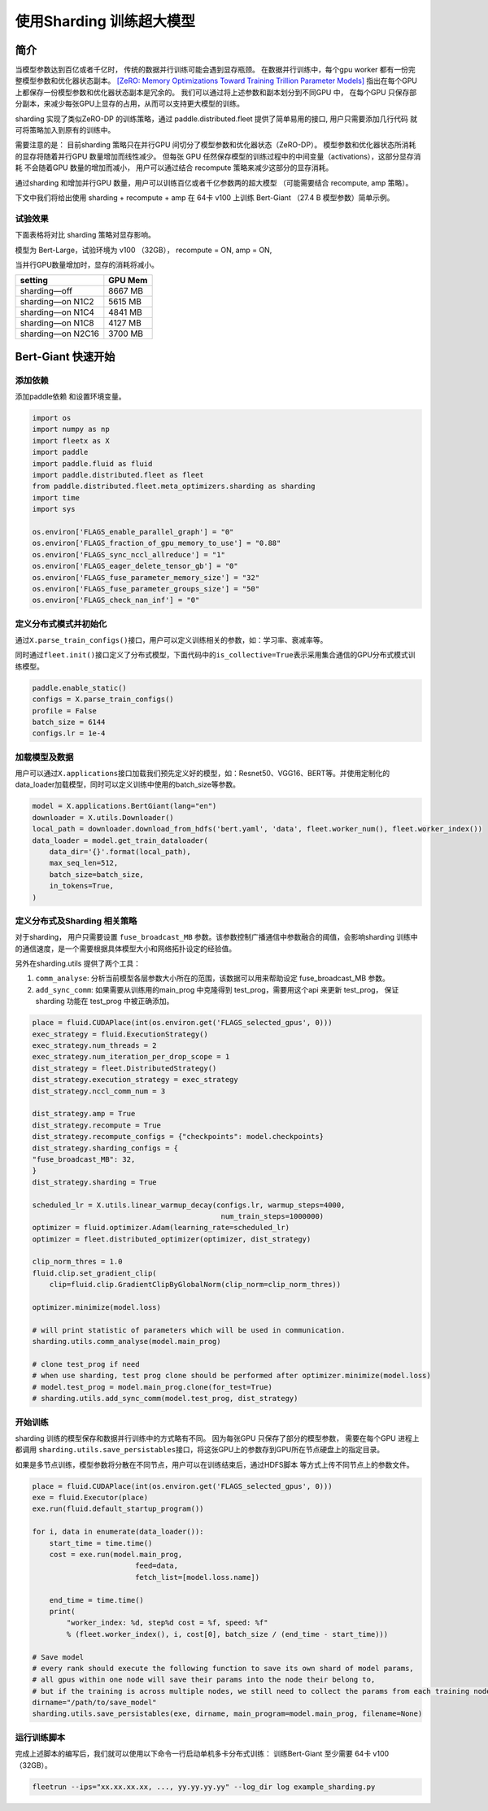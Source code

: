 使用Sharding 训练超大模型
=========================
简介
----

当模型参数达到百亿或者千亿时， 传统的数据并行训练可能会遇到显存瓶颈。 
在数据并行训练中，每个gpu worker 都有一份完整模型参数和优化器状态副本。 
`[ZeRO: Memory Optimizations Toward Training Trillion Parameter Models] <https://arxiv.org/abs/1910.02054>`__
指出在每个GPU 上都保存一份模型参数和优化器状态副本是冗余的。 我们可以通过将上述参数和副本划分到不同GPU 中，
在每个GPU 只保存部分副本，来减少每张GPU上显存的占用，从而可以支持更大模型的训练。 

sharding 实现了类似ZeRO-DP 的训练策略，通过 paddle.distributed.fleet 提供了简单易用的接口, 用户只需要添加几行代码
就可将策略加入到原有的训练中。 

需要注意的是： 目前sharding 策略只在并行GPU 间切分了模型参数和优化器状态（ZeRO-DP）。 模型参数和优化器状态所消耗
的显存将随着并行GPU 数量增加而线性减少。 但每张 GPU 任然保存模型的训练过程中的中间变量（activations），这部分显存消耗
不会随着GPU 数量的增加而减小， 用户可以通过结合 recompute 策略来减少这部分的显存消耗。

通过sharding 和增加并行GPU 数量，用户可以训练百亿或者千亿参数两的超大模型 （可能需要结合 recompute, amp 策略）。 

下文中我们将给出使用 sharding + recompute + amp 在 64卡 v100 上训练 Bert-Giant （27.4 B 模型参数）简单示例。

试验效果
~~~~~~~~
下面表格将对比 sharding 策略对显存影响。 

模型为 Bert-Large，试验环境为 v100 （32GB）， recompute = ON, amp = ON, 

当并行GPU数量增加时，显存的消耗将减小。 

+-----------------------+---------+
| setting               | GPU Mem | 
+=======================+=========+
| sharding—off          | 8667 MB |
+-----------------------+---------+
| sharding—on N1C2      | 5615 MB |
+-----------------------+---------+
| sharding—on N1C4      | 4841 MB |
+-----------------------+---------+
| sharding—on N1C8      | 4127 MB |
+-----------------------+---------+
| sharding—on N2C16     | 3700 MB |
+-----------------------+---------+

Bert-Giant 快速开始
--------------------

添加依赖
~~~~~~~~

添加paddle依赖 和设置环境变量。

.. code:: python

    import os
    import numpy as np
    import fleetx as X
    import paddle
    import paddle.fluid as fluid
    import paddle.distributed.fleet as fleet
    from paddle.distributed.fleet.meta_optimizers.sharding as sharding
    import time
    import sys

    os.environ['FLAGS_enable_parallel_graph'] = "0"
    os.environ['FLAGS_fraction_of_gpu_memory_to_use'] = "0.88"
    os.environ['FLAGS_sync_nccl_allreduce'] = "1"
    os.environ['FLAGS_eager_delete_tensor_gb'] = "0"
    os.environ['FLAGS_fuse_parameter_memory_size'] = "32"
    os.environ['FLAGS_fuse_parameter_groups_size'] = "50"
    os.environ['FLAGS_check_nan_inf'] = "0"

定义分布式模式并初始化
~~~~~~~~~~~~~~~~~~~~

通过\ ``X.parse_train_configs()``\ 接口，用户可以定义训练相关的参数，如：学习率、衰减率等。

同时通过\ ``fleet.init()``\ 接口定义了分布式模型，下面代码中的\ ``is_collective=True``\ 表示采用集合通信的GPU分布式模式训练模型。

.. code:: python

    paddle.enable_static()
    configs = X.parse_train_configs()
    profile = False
    batch_size = 6144
    configs.lr = 1e-4

加载模型及数据
~~~~~~~~~~~~~

用户可以通过\ ``X.applications``\ 接口加载我们预先定义好的模型，如：Resnet50、VGG16、BERT等。并使用定制化的data\_loader加载模型，同时可以定义训练中使用的batch\_size等参数。

.. code:: python

    model = X.applications.BertGiant(lang="en")
    downloader = X.utils.Downloader()
    local_path = downloader.download_from_hdfs('bert.yaml', 'data', fleet.worker_num(), fleet.worker_index())
    data_loader = model.get_train_dataloader(
        data_dir='{}'.format(local_path),
        max_seq_len=512,
        batch_size=batch_size,
        in_tokens=True,
    )


定义分布式及Sharding 相关策略
~~~~~~~~~~~~~~~~~~~~~~~~~~~~

对于sharding， 用户只需要设置 \ ``fuse_broadcast_MB``\  参数。该参数控制广播通信中参数融合的阈值，会影响sharding 训练中的通信速度，是一个需要根据具体模型大小和网络拓扑设定的经验值。

另外在sharding.utils 提供了两个工具：

1. \ ``comm_analyse``\ : 分析当前模型各层参数大小所在的范围，该数据可以用来帮助设定 fuse_broadcast_MB 参数。
2. \ ``add_sync_comm``\ : 如果需要从训练用的main_prog 中克隆得到 test_prog，需要用这个api 来更新 test_prog， 保证sharding 功能在 test_prog 中被正确添加。

.. code:: python

    place = fluid.CUDAPlace(int(os.environ.get('FLAGS_selected_gpus', 0)))
    exec_strategy = fluid.ExecutionStrategy()
    exec_strategy.num_threads = 2
    exec_strategy.num_iteration_per_drop_scope = 1
    dist_strategy = fleet.DistributedStrategy()
    dist_strategy.execution_strategy = exec_strategy
    dist_strategy.nccl_comm_num = 3

    dist_strategy.amp = True
    dist_strategy.recompute = True
    dist_strategy.recompute_configs = {"checkpoints": model.checkpoints}
    dist_strategy.sharding_configs = {
    "fuse_broadcast_MB": 32,
    }
    dist_strategy.sharding = True

    scheduled_lr = X.utils.linear_warmup_decay(configs.lr, warmup_steps=4000,
                                                num_train_steps=1000000)
    optimizer = fluid.optimizer.Adam(learning_rate=scheduled_lr)
    optimizer = fleet.distributed_optimizer(optimizer, dist_strategy)

    clip_norm_thres = 1.0
    fluid.clip.set_gradient_clip(
        clip=fluid.clip.GradientClipByGlobalNorm(clip_norm=clip_norm_thres))

    optimizer.minimize(model.loss)

    # will print statistic of parameters which will be used in communication.
    sharding.utils.comm_analyse(model.main_prog)

    # clone test_prog if need 
    # when use sharding, test prog clone should be performed after optimizer.minimize(model.loss)
    # model.test_prog = model.main_prog.clone(for_test=True)
    # sharding.utils.add_sync_comm(model.test_prog, dist_strategy)



开始训练
~~~~~~~~~

sharding 训练的模型保存和数据并行训练中的方式略有不同。 因为每张GPU 只保存了部分的模型参数，
需要在每个GPU 进程上都调用 \ ``sharding.utils.save_persistables``\ 接口，将这张GPU上的参数存到GPU所在节点硬盘上的指定目录。 

如果是多节点训练，模型参数将分散在不同节点，用户可以在训练结束后，通过HDFS脚本 等方式上传不同节点上的参数文件。

.. code:: python

    place = fluid.CUDAPlace(int(os.environ.get('FLAGS_selected_gpus', 0)))
    exe = fluid.Executor(place)
    exe.run(fluid.default_startup_program())

    for i, data in enumerate(data_loader()):
        start_time = time.time()
        cost = exe.run(model.main_prog,
                            feed=data,
                            fetch_list=[model.loss.name])

        end_time = time.time()
        print(
            "worker_index: %d, step%d cost = %f, speed: %f"
            % (fleet.worker_index(), i, cost[0], batch_size / (end_time - start_time)))

    # Save model
    # every rank should execute the following function to save its own shard of model params, 
    # all gpus within one node will save their params into the node their belong to, 
    # but if the training is across multiple nodes, we still need to collect the params from each training node
    dirname="/path/to/save_model"  
    sharding.utils.save_persistables(exe, dirname, main_program=model.main_prog, filename=None)


运行训练脚本
~~~~~~~~~~~~

完成上述脚本的编写后，我们就可以使用以下命令一行启动单机多卡分布式训练：
训练Bert-Giant 至少需要 64卡 v100 （32GB）。

.. code:: sh
 
    fleetrun --ips="xx.xx.xx.xx, ..., yy.yy.yy.yy" --log_dir log example_sharding.py
